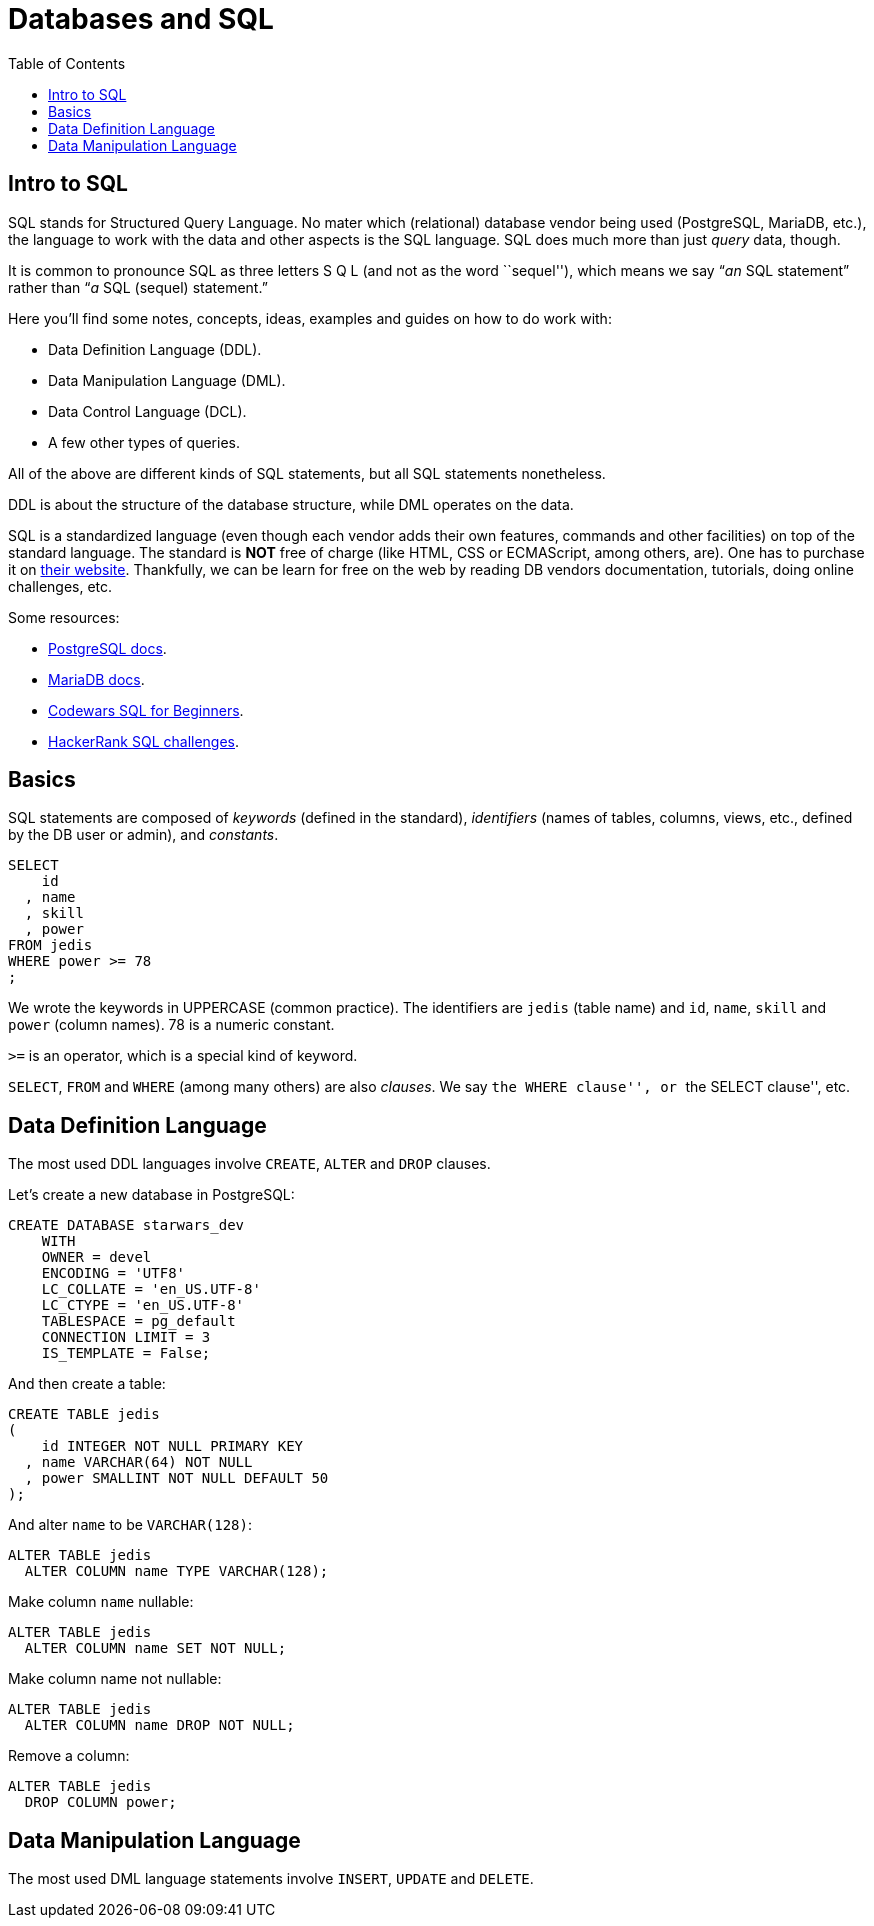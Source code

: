 = Databases and SQL
:toc: left
:icons: font
:source-highlighter: highlight.js

== Intro to SQL

SQL stands for Structured Query Language.
No mater which (relational) database vendor being used (PostgreSQL, MariaDB, etc.), the language to work with the data and other aspects is the SQL language.
SQL does much more than just _query_ data, though.

It is common to pronounce SQL as three letters S Q L (and not as the
word ``sequel''), which means we say “_an_ SQL statement” rather than “_a_ SQL (sequel) statement.”

Here you’ll find some notes, concepts, ideas, examples and guides on how to do work with:

* Data Definition Language (DDL).
* Data Manipulation Language (DML).
* Data Control Language (DCL).
* A few other types of queries.

All of the above are different kinds of SQL statements, but all SQL statements nonetheless.

DDL is about the structure of the database structure, while DML operates on the data.

SQL is a standardized language (even though each vendor adds their own features, commands and other facilities) on top of the standard language.
The standard is *NOT* free of charge (like HTML, CSS or ECMAScript, among others, are).
One has to purchase it on https://www.iso.org/standard/63555.html[their website].
Thankfully, we can be learn for free on the web by reading DB vendors documentation, tutorials, doing online challenges, etc.

Some resources:

* https://www.postgresql.org/docs/current/index.html[PostgreSQL docs].
* https://mariadb.com/kb/en/[MariaDB docs].
* https://www.codewars.com/collections/sql-for-beginners[Codewars SQL
for Beginners].
* https://www.hackerrank.com/domains/sql[HackerRank SQL challenges].

== Basics

SQL statements are composed of _keywords_ (defined in the standard), _identifiers_ (names of tables, columns, views, etc., defined by the DB user or admin), and _constants_.

[source,sql]
----
SELECT
    id
  , name
  , skill
  , power
FROM jedis
WHERE power >= 78
;
----

We wrote the keywords in UPPERCASE (common practice).
The identifiers are `jedis` (table name) and `id`, `name`, `skill` and `power` (column names).
78 is a numeric constant.

`>=` is an operator, which is a special kind of keyword.

`SELECT`, `FROM` and `WHERE` (among many others) are also _clauses_. We say ``the WHERE clause'', or ``the SELECT clause'', etc.

== Data Definition Language

The most used DDL languages involve `CREATE`, `ALTER` and `DROP` clauses.

Let’s create a new database in PostgreSQL:

[source,sql]
----
CREATE DATABASE starwars_dev
    WITH
    OWNER = devel
    ENCODING = 'UTF8'
    LC_COLLATE = 'en_US.UTF-8'
    LC_CTYPE = 'en_US.UTF-8'
    TABLESPACE = pg_default
    CONNECTION LIMIT = 3
    IS_TEMPLATE = False;
----

And then create a table:

[source,sql]
----
CREATE TABLE jedis
(
    id INTEGER NOT NULL PRIMARY KEY
  , name VARCHAR(64) NOT NULL
  , power SMALLINT NOT NULL DEFAULT 50
);
----

And alter `name` to be `VARCHAR(128)`:

[source,sql]
----
ALTER TABLE jedis
  ALTER COLUMN name TYPE VARCHAR(128);
----

Make column `name` nullable:

[source,sql]
----
ALTER TABLE jedis
  ALTER COLUMN name SET NOT NULL;
----

Make column name not nullable:

[source,sql]
----
ALTER TABLE jedis
  ALTER COLUMN name DROP NOT NULL;
----

Remove a column:

[source,sql]
----
ALTER TABLE jedis
  DROP COLUMN power;
----

== Data Manipulation Language

The most used DML language statements involve `INSERT`, `UPDATE` and `DELETE`.
